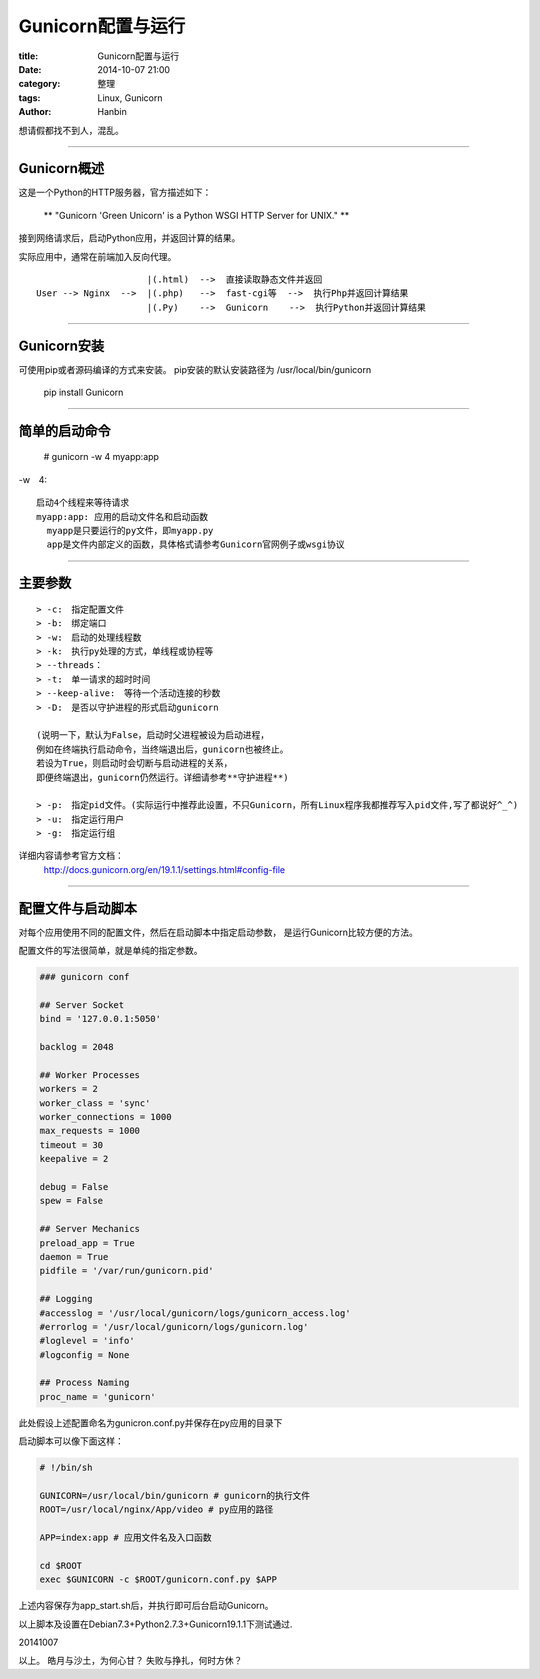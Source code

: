Gunicorn配置与运行
######################

:title: Gunicorn配置与运行
:date: 2014-10-07 21:00
:category: 整理
:tags: Linux, Gunicorn
:author: Hanbin

想请假都找不到人，混乱。

------

Gunicorn概述
=============
  
这是一个Python的HTTP服务器，官方描述如下：

  ** "Gunicorn 'Green Unicorn' is a Python WSGI HTTP Server for UNIX." **

接到网络请求后，启动Python应用，并返回计算的结果。

实际应用中，通常在前端加入反向代理。

::

                         |(.html)  -->  直接读取静态文件并返回  
    User --> Nginx  -->  |(.php)   -->  fast-cgi等  -->  执行Php并返回计算结果
                         |(.Py)    -->  Gunicorn    -->  执行Python并返回计算结果

------

Gunicorn安装
==============

可使用pip或者源码编译的方式来安装。
pip安装的默认安装路径为 /usr/local/bin/gunicorn

    pip install Gunicorn

------

简单的启动命令
================

  \# gunicorn -w 4 myapp:app

-w　4:

::

  启动4个线程来等待请求
  myapp:app: 应用的启动文件名和启动函数
    myapp是只要运行的py文件，即myapp.py
    app是文件内部定义的函数，具体格式请参考Gunicorn官网例子或wsgi协议
  
------

主要参数
========

::

    > -c:　指定配置文件
    > -b:　绑定端口
    > -w:　启动的处理线程数
    > -k:　执行py处理的方式，单线程或协程等
    > --threads：　
    > -t:　单一请求的超时时间
    > --keep-alive:　等待一个活动连接的秒数
    > -D:　是否以守护进程的形式启动gunicorn

    (说明一下，默认为False，启动时父进程被设为启动进程，
    例如在终端执行启动命令，当终端退出后，gunicorn也被终止。
    若设为True，则启动时会切断与启动进程的关系，
    即便终端退出，gunicorn仍然运行。详细请参考**守护进程**)

    > -p:　指定pid文件。(实际运行中推荐此设置，不只Gunicorn，所有Linux程序我都推荐写入pid文件,写了都说好^_^)
    > -u:　指定运行用户
    > -g:　指定运行组

详细内容请参考官方文档：
  http://docs.gunicorn.org/en/19.1.1/settings.html#config-file

------

配置文件与启动脚本
====================

对每个应用使用不同的配置文件，然后在启动脚本中指定启动参数，
是运行Gunicorn比较方便的方法。

配置文件的写法很简单，就是单纯的指定参数。

.. code-block:: Conf

    ### gunicorn conf

    ## Server Socket
    bind = '127.0.0.1:5050'

    backlog = 2048

    ## Worker Processes
    workers = 2
    worker_class = 'sync'
    worker_connections = 1000
    max_requests = 1000
    timeout = 30
    keepalive = 2

    debug = False
    spew = False

    ## Server Mechanics
    preload_app = True
    daemon = True
    pidfile = '/var/run/gunicorn.pid'

    ## Logging
    #accesslog = '/usr/local/gunicorn/logs/gunicorn_access.log'
    #errorlog = '/usr/local/gunicorn/logs/gunicorn.log'
    #loglevel = 'info'
    #logconfig = None

    ## Process Naming
    proc_name = 'gunicorn'

此处假设上述配置命名为gunicron.conf.py并保存在py应用的目录下

启动脚本可以像下面这样：

.. code-block:: Sh

    # !/bin/sh

    GUNICORN=/usr/local/bin/gunicorn # gunicorn的执行文件
    ROOT=/usr/local/nginx/App/video # py应用的路径  

    APP=index:app # 应用文件名及入口函数

    cd $ROOT
    exec $GUNICORN -c $ROOT/gunicorn.conf.py $APP

上述内容保存为app_start.sh后，并执行即可后台启动Gunicorn。

以上脚本及设置在Debian7.3+Python2.7.3+Gunicorn19.1.1下测试通过.

20141007

以上。
皓月与沙土，为何心甘？
失败与挣扎，何时方休？
